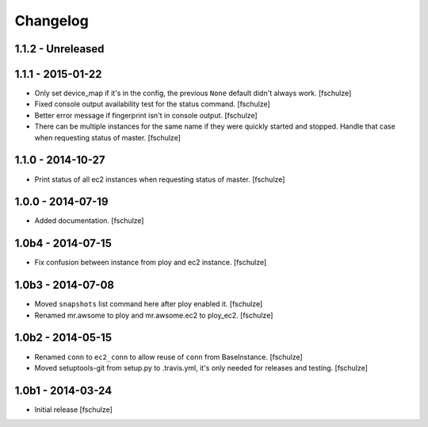 Changelog
=========

1.1.2 - Unreleased
------------------



1.1.1 - 2015-01-22
------------------

* Only set device_map if it's in the config, the previous ``None`` default
  didn't always work.
  [fschulze]

* Fixed console output availability test for the status command.
  [fschulze]

* Better error message if fingerprint isn't in console output.
  [fschulze]

* There can be multiple instances for the same name if they were quickly started
  and stopped. Handle that case when requesting status of master.
  [fschulze]


1.1.0 - 2014-10-27
------------------

* Print status of all ec2 instances when requesting status of master.
  [fschulze]


1.0.0 - 2014-07-19
------------------

* Added documentation.
  [fschulze]


1.0b4 - 2014-07-15
------------------

* Fix confusion between instance from ploy and ec2 instance.
  [fschulze]


1.0b3 - 2014-07-08
------------------

* Moved ``snapshots`` list command here after ploy enabled it.
  [fschulze]

* Renamed mr.awsome to ploy and mr.awsome.ec2 to ploy_ec2.
  [fschulze]


1.0b2 - 2014-05-15
------------------

* Renamed ``conn`` to ``ec2_conn`` to allow reuse of ``conn`` from BaseInstance.
  [fschulze]

* Moved setuptools-git from setup.py to .travis.yml, it's only needed for
  releases and testing.
  [fschulze]


1.0b1 - 2014-03-24
------------------

* Initial release
  [fschulze]
